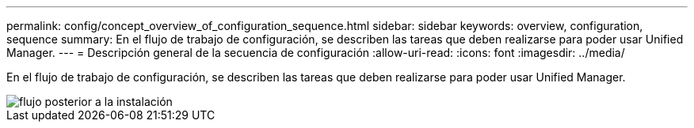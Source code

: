 ---
permalink: config/concept_overview_of_configuration_sequence.html 
sidebar: sidebar 
keywords: overview, configuration, sequence 
summary: En el flujo de trabajo de configuración, se describen las tareas que deben realizarse para poder usar Unified Manager. 
---
= Descripción general de la secuencia de configuración
:allow-uri-read: 
:icons: font
:imagesdir: ../media/


[role="lead"]
En el flujo de trabajo de configuración, se describen las tareas que deben realizarse para poder usar Unified Manager.

image::../media/post_install_flow.png[flujo posterior a la instalación]
